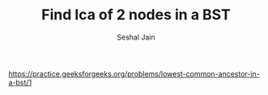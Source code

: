 #+TITLE: Find lca of 2 nodes in a BST
#+AUTHOR: Seshal Jain
#+TAGS[]: bst
https://practice.geeksforgeeks.org/problems/lowest-common-ancestor-in-a-bst/1
